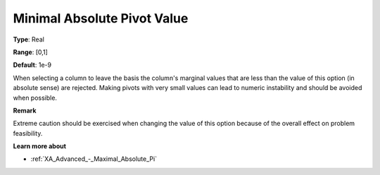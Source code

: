 .. _XA_Advanced_-_Minimal_Absolute_Pi:


Minimal Absolute Pivot Value
============================



**Type**:	Real	

**Range**:	[0,1]	

**Default**:	1e-9	



When selecting a column to leave the basis the column's marginal values that are less than the value of this option (in absolute sense) are rejected. Making pivots with very small values can lead to numeric instability and should be avoided when possible.



**Remark** 

Extreme caution should be exercised when changing the value of this option because of the overall effect on problem feasibility.



**Learn more about** 

*	:ref:`XA_Advanced_-_Maximal_Absolute_Pi`  



